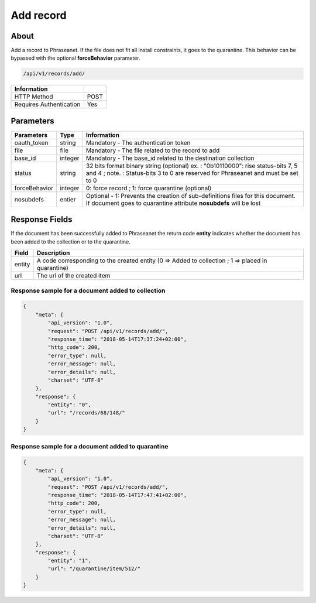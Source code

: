 Add record
==========

About
-----

Add a record to Phraseanet. If the file does not fit all install constraints,
it goes to the quarantine. This behavior can be bypassed with the optional
**forceBehavior** parameter.

.. code-block:: bash

    /api/v1/records/add/

======================== ======
 Information
======================== ======
 HTTP Method              POST
 Requires Authentication  Yes
======================== ======

Parameters
----------

=============== =========== =============
 Parameters      Type        Information
=============== =========== =============
 oauth_token     string      Mandatory - The authentication token
 file            file        Mandatory - The file related to the record to add
 base_id         integer     Mandatory - The base_id related to the destination collection
 status          string      32 bits format binary string (optional)
                             ex. : "0b10110000": rise status-bits 7, 5 and 4 ;
                             note. : Status-bits 3 to 0 are reserved for Phraseanet and
                             must be set to 0
 forceBehavior   integer     0: force record ; 1: force quarantine (optional)
 nosubdefs       entier      Optional - 1: Prevents the creation of sub-definitions files for this document. If document goes to quarantine attribute **nosubdefs** will be lost
=============== =========== =============

Response Fields
---------------

If the document has been successfully added to Phraseanet the return code
**entity** indicates whether the document has been added to the collection or
to the quarantine.

================== ================================
 Field              Description
================== ================================
 entity             A code corresponding to the created entity (0 => Added to collection ; 1 => placed in quarantine)
 url                The url of the created item
================== ================================

Response sample for a document added to collection
**************************************************

.. code-block:: javascript

    {
        "meta": {
            "api_version": "1.0",
            "request": "POST /api/v1/records/add/",
            "response_time": "2018-05-14T17:37:24+02:00",
            "http_code": 200,
            "error_type": null,
            "error_message": null,
            "error_details": null,
            "charset": "UTF-8"
        },
        "response": {
            "entity": "0",
            "url": "/records/68/148/"
        }
    }

Response sample for a document added to quarantine
**************************************************

.. code-block:: javascript

    {
        "meta": {
            "api_version": "1.0",
            "request": "POST /api/v1/records/add/",
            "response_time": "2018-05-14T17:47:41+02:00",
            "http_code": 200,
            "error_type": null,
            "error_message": null,
            "error_details": null,
            "charset": "UTF-8"
        },
        "response": {
            "entity": "1",
            "url": "/quarantine/item/512/"
        }
    }

